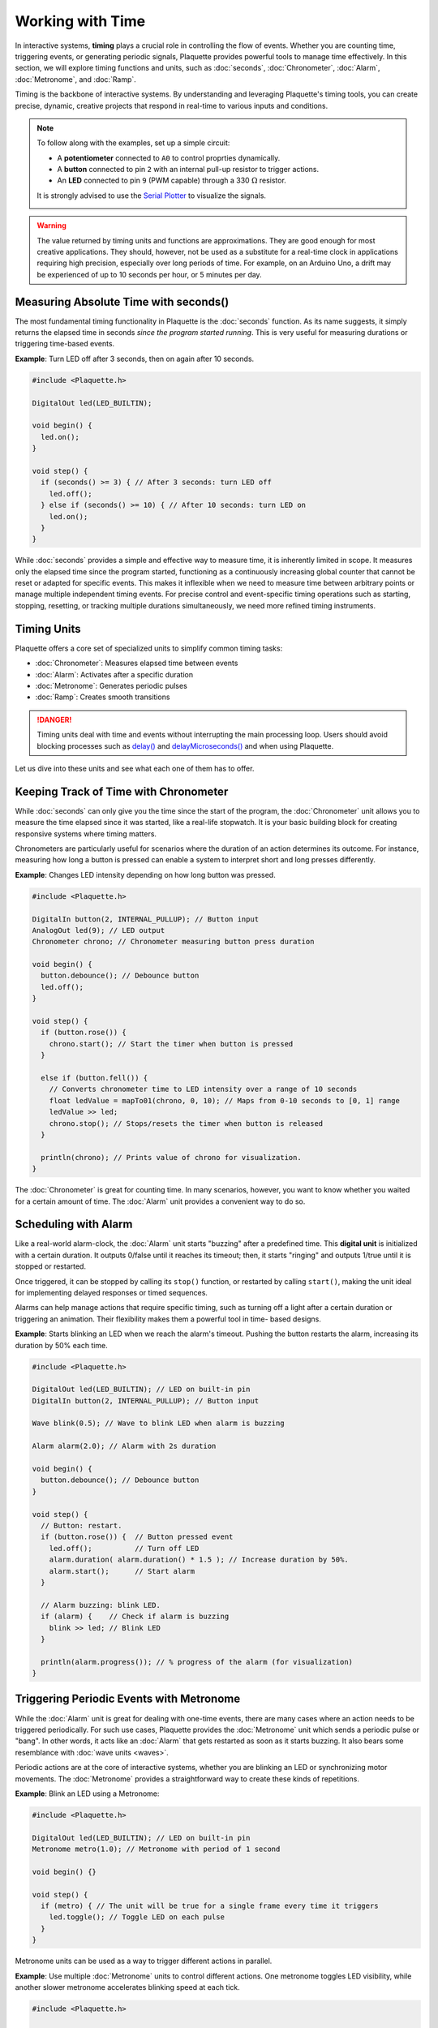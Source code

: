 =================
Working with Time
=================

In interactive systems, **timing** plays a crucial role in controlling the flow of events. Whether
you are counting time, triggering events, or generating periodic signals, Plaquette provides
powerful tools to manage time effectively. In this section, we will explore timing functions and
units, such as :doc:`seconds`, :doc:`Chronometer`, :doc:`Alarm`, :doc:`Metronome`, and :doc:`Ramp`.

Timing is the backbone of interactive systems. By understanding and leveraging Plaquette's timing tools,
you can create precise, dynamic, creative projects that respond in real-time to various inputs and conditions.

.. note::
  To follow along with the examples, set up a simple circuit:

  - A **potentiometer** connected to ``A0`` to control proprties dynamically.
  - A **button** connected to pin ``2`` with an internal pull-up resistor to trigger actions.
  - An **LED** connected to pin ``9`` (PWM capable) through a 330 :math:`\Omega` resistor.

  It is strongly advised to use the `Serial Plotter <https://docs.arduino.cc/software/ide-v2/tutorials/ide-v2-serial-plotter/>`__
  to visualize the signals.

  .. image:: images/Plaquette-CircuitLedPotButton.png
      :align: center

.. warning::

    The value returned by timing units and functions are approximations. They are good enough for most creative applications. They should,
    however, not be used as a substitute for a real-time clock in applications requiring high precision, especially over long
    periods of time. For example, on an Arduino Uno, a drift may be experienced of up to 10 seconds per hour, or 5 minutes per day.

Measuring Absolute Time with seconds()
--------------------------------------

The most fundamental timing functionality in Plaquette is the :doc:`seconds` function. As its name suggests,
it simply returns the elapsed time in seconds `since the program started running`. This is very useful for measuring
durations or triggering time-based events.

**Example**: Turn LED off after 3 seconds, then on again after 10 seconds.

.. code-block:: cpp

    #include <Plaquette.h>

    DigitalOut led(LED_BUILTIN);

    void begin() {
      led.on();
    }

    void step() {
      if (seconds() >= 3) { // After 3 seconds: turn LED off
        led.off();
      } else if (seconds() >= 10) { // After 10 seconds: turn LED on
        led.on();
      }
    }

While :doc:`seconds` provides a simple and effective way to measure time, it is inherently limited in scope. It measures only
the elapsed time since the program started, functioning as a continuously increasing global counter that cannot be reset or adapted
for specific events. This makes it inflexible when we need to measure time between arbitrary points or manage multiple independent
timing events. For precise control and event-specific timing operations such as starting, stopping, resetting, or tracking multiple
durations simultaneously, we need more refined timing instruments.

Timing Units
------------

Plaquette offers a core set of specialized units to simplify common timing tasks:

- :doc:`Chronometer`: Measures elapsed time between events
- :doc:`Alarm`: Activates after a specific duration
- :doc:`Metronome`: Generates periodic pulses
- :doc:`Ramp`: Creates smooth transitions

.. danger::
  Timing units deal with time and events without interrupting the main processing loop.
  Users should avoid blocking processes such as
  `delay() <https://docs.arduino.cc/language-reference/en/functions/time/delay/>`__ and
  `delayMicroseconds() <https://docs.arduino.cc/language-reference/en/functions/time/delayMicroseconds/>`__ and
  when using Plaquette.

Let us dive into these units and see what each one of them has to offer.

Keeping Track of Time with Chronometer
--------------------------------------

While :doc:`seconds` can only give you the time since the start of the program, the :doc:`Chronometer` unit
allows you to measure the time elapsed since it was started, like a real-life stopwatch. It is your basic
building block for creating responsive systems where timing matters.

Chronometers are particularly useful for scenarios where the duration of an action determines its
outcome. For instance, measuring how long a button is pressed can enable a system to interpret
short and long presses differently.

**Example**: Changes LED intensity depending on how long button was pressed.

.. code-block:: cpp

    #include <Plaquette.h>

    DigitalIn button(2, INTERNAL_PULLUP); // Button input
    AnalogOut led(9); // LED output
    Chronometer chrono; // Chronometer measuring button press duration

    void begin() {
      button.debounce(); // Debounce button
      led.off();
    }

    void step() {
      if (button.rose()) {
        chrono.start(); // Start the timer when button is pressed
      }

      else if (button.fell()) {
        // Converts chronometer time to LED intensity over a range of 10 seconds
        float ledValue = mapTo01(chrono, 0, 10); // Maps from 0-10 seconds to [0, 1] range
        ledValue >> led;
        chrono.stop(); // Stops/resets the timer when button is released
      }

      println(chrono); // Prints value of chrono for visualization.
    }

The :doc:`Chronometer` is great for counting time. In many scenarios, however, you want to know whether you waited
for a certain amount of time. The :doc:`Alarm` unit provides a convenient way to do so.

Scheduling with Alarm
---------------------

Like a real-world alarm-clock, the :doc:`Alarm` unit starts "buzzing" after a predefined time. This
**digital unit** is initialized with a certain duration. It outputs 0/false until it reaches its timeout;
then, it starts "ringing" and outputs 1/true until it is stopped or restarted.

Once triggered, it can be stopped by calling its ``stop()`` function, or restarted by calling ``start()``,
making the unit ideal for implementing delayed responses or timed sequences.

Alarms can help manage actions that require specific timing, such as turning off a light after a
certain duration or triggering an animation. Their flexibility makes them a powerful tool in time-
based designs.

**Example**: Starts blinking an LED when we reach the alarm's timeout. Pushing the button restarts
the alarm, increasing its duration by 50% each time.

.. code-block:: cpp

    #include <Plaquette.h>

    DigitalOut led(LED_BUILTIN); // LED on built-in pin
    DigitalIn button(2, INTERNAL_PULLUP); // Button input

    Wave blink(0.5); // Wave to blink LED when alarm is buzzing

    Alarm alarm(2.0); // Alarm with 2s duration

    void begin() {
      button.debounce(); // Debounce button
    }

    void step() {
      // Button: restart.
      if (button.rose()) {  // Button pressed event
        led.off();          // Turn off LED
        alarm.duration( alarm.duration() * 1.5 ); // Increase duration by 50%.
        alarm.start();      // Start alarm
      }

      // Alarm buzzing: blink LED.
      if (alarm) {    // Check if alarm is buzzing
        blink >> led; // Blink LED
      }

      println(alarm.progress()); // % progress of the alarm (for visualization)
    }

Triggering Periodic Events with Metronome
-----------------------------------------

While the :doc:`Alarm` unit is great for dealing with one-time events, there are many cases
where an action needs to be triggered periodically. For such use cases, Plaquette provides the
:doc:`Metronome` unit which sends a periodic pulse or "bang". In other words, it acts like an
:doc:`Alarm` that gets restarted as soon as it starts buzzing. It also bears some resemblance
with :doc:`wave units <waves>`.

Periodic actions are at the core of interactive systems, whether you are blinking an LED or
synchronizing motor movements. The :doc:`Metronome` provides a straightforward way to create these
kinds of repetitions.

**Example**: Blink an LED using a Metronome:

.. code-block:: cpp

    #include <Plaquette.h>

    DigitalOut led(LED_BUILTIN); // LED on built-in pin
    Metronome metro(1.0); // Metronome with period of 1 second

    void begin() {}

    void step() {
      if (metro) { // The unit will be true for a single frame every time it triggers
        led.toggle(); // Toggle LED on each pulse
      }
    }

Metronome units can be used as a way to trigger different actions in parallel.

**Example**: Use multiple :doc:`Metronome` units to control different actions. One metronome
toggles LED visibility, while another slower metronome accelerates blinking speed at each tick.

.. code-block:: cpp

    #include <Plaquette.h>

    DigitalOut led(LED_BUILTIN); // LED on built-in pin
    Wave blink(1.0); // Wave to blink the LED
    Metronome metroToggle(2.0); // Metronome to toggle visibility
    Metronome metroAccelerate(10.0); // Metronome to accelerate blink

    boolean visible = true; // Flag to keep track of visibility

    void begin() {}

    void step() {
      // Toggle visibility.
      if (metroToggle) {
        visible = !visible; // Invert boolean value
      }

      // Accelerate blink.
      if (metroAccelerate) {
        blink.frequency( blink.frequency() * 2 ); // Double frequency
      }

      // Activate LED depending on visibility status.
      if (visible)
        blink >> led;
      else
        led.off();
    }

Creating Smooth Transitions with Ramp
-------------------------------------

Ramps are a cornerstone of creative expression. Unlike :doc:`Wave` units, which
generate periodic signals, ramps interpolate from one value to another over a specific duration or at a
specific speed. The :doc:`Ramp` unit in Plaquette provides a flexible and powerful way to animate visual
elements such as LEDs or physical components such as motors in a natural manner, allowing the creation of rich,
dynamic, evolving experiences.

.. tip::
  We strongly recommend to use the Serial Plotter to visualize the ramp values in the following examples.

Basic Usage
~~~~~~~~~~~

Like :doc:`Alarm` units, ramps can be restarted by calling their ``start()`` function. By default, they
will ramp between 0 and 1.

**Example**: Gradually increases an LED brightness over 5 seconds every time a button is pressed.

.. code-block:: cpp

    #include <Plaquette.h>

    DigitalIn button(2, INTERNAL_PULLUP); // Button input
    AnalogOut led(9); // LED output
    Ramp ramp(5.0);   // Ramp with 5 seconds duration

    void begin() {
      button.debounce(); // Debounce button
      ramp.start(); // Initial ramp startup
    }

    void step() {
      if (button.rose()) {
        ramp.start(); // Restart ramp
      }

      ramp >> led; // Use ramp value to control LED brightness
      println(ramp); // Visualize ramp value with the Serial Plotter
    }

Try changing the behavior of the ramp to rather go from 1 to 0 by calling the ``fromTo()`` function
and see how that changes the behavior of the ramp:

.. code-block:: cpp

    void begin() {
      ramp.fromTo(1.0, 0.0); // Ramp from one to zero
      ramp.start();
    }

Flexible Ranges
~~~~~~~~~~~~~~~

Ramps are not restricted to the range [0, 1]. You can define any starting and ending values,
making ramps very useful for various applications such as changing properties of waves, controlling the
angle of a servo motor, adjusting the color of a RGB LED, etc.

**Example**: Gradually increases an LED brightness over a 5 seconds period every time a button is pressed.
The potentiometer sets the maximum LED value to attain.

.. code-block:: cpp

    #include <Plaquette.h>

    DigitalIn button(2, INTERNAL_PULLUP); // Button input
    AnalogIn pot(A0); // Potentiometer input
    AnalogOut led(9); // LED output
    Ramp ramp(5.0); // Ramp with 5 seconds duration

    void begin() {
      button.debounce(); // Debounce button
    }

    void step() {
      if (button.rose()) {
        ramp.to(pot); // Set ramp goal to value of potentiometer
        ramp.start(); // Restart ramp
      }

      ramp >> led; // Use ramp value to control LED brightness
      println(ramp); // Visualize ramp value with the Serial Plotter
    }

Try adjusting the potentiometer to different positions and then pressing the button to see the effect.

Notice how we are using function ``to()`` to set the goal of the ramp. The starting value is left
unchanged at zero (default value). To change the starting value while preserving the goal value, use
function ``from()`` instead. See what happens if you change the call ``ramp.to(pot)`` to use ``from()``
intead:

.. code-block:: cpp

        ramp.from(pot); // Set ramp goal to value of potentiometer

Dynamic Control with go()
~~~~~~~~~~~~~~~~~~~~~~~~~

A common scenario in creative applications is to respond to events by changing a value such as the
position of a servomotor, the color of a RGB LED, or the volume of a sound. Ramps are often used in
these cases to create smooth transitions instead of abrupt changes.

The ``go()`` function provides a simple way to immediately launch a ramp from one value to another,
or simply from the current value towards a new goal.

.. image:: images/Plaquette-Ramp.png

**Example**: Control blinking frequency using a button. Each time the button is pushed, a new frequency
is chosen randomly and the ramp smoothly goes to the new frequency.

.. code-block:: cpp

    #include <Plaquette.h>

    DigitalIn button(2, INTERNAL_PULLUP); // Button input
    AnalogOut led(9);  // LED output
    Ramp ramp(5.0);    // Ramp with 5 seconds duration
    Wave wave(TRIANGLE, 1.0); // Oscillator

    void begin() {
      wave.skew(1.0);   // Sawtooth wave
      wave.bpm(100);     // Initial BPM
      button.debounce(); // Debounce button
    }

    void step() {
      if (button.rose()) {
        // Set target BPM to random value
        float targetBpm = randomFloat(60, 200);
        ramp.go(targetBpm); // Launch ramp
      }

      wave.bpm(ramp); // Use ramp value to adjust BPM of wave

      wave >> led;   // Oscillate LED
      println(ramp); // Visualize ramp value with the Serial Plotter
    }

.. note::
  Ramps provide multiple ways to call ``go()`` depending on the desired behavior, including specifying
  starting value and duration on the spot. For more details, please consult the :doc:`Ramp unit's reference <Ramp>`.

Generating Expressive Effects with Easing Functions
~~~~~~~~~~~~~~~~~~~~~~~~~~~~~~~~~~~~~~~~~~~~~~~~~~~

:doc:`Ramp` supports :doc:`easing function <easings>`, providing many different ways to generate expressive
effects. Easing functions add acceleration or deceleration effects to ramp transitions, making
them feel more natural and lifelike.

.. image:: images/easings.png

**Example**: Use easing to create a smooth LED fade repeatedly:

.. code-block:: cpp

    #include <Plaquette.h>

    AnalogOut led(9); // LED output
    Ramp ramp(3.0); // Ramp with 3 seconds duration

    void begin() {
      ramp.easing(easeInOutQuad); // Apply an easing function
      ramp.start();
    }

    void step() {
      if (ramp.isFinished())
        ramp.start(); // Restart the ramp with the easing effect
      }

      ramp >> led;   // Use the ramp's value to control the LED brightness
      println(ramp); // Visualize ramp value with the Serial Plotter
    }

Try experimenting with different easing functions and observe the results on the LED and using the
Serial Plotter. Easing can transform mechanical transitions into expressive animations, giving your
projects character.

Operational Modes: Duration vs Speed
~~~~~~~~~~~~~~~~~~~~~~~~~~~~~~~~~~~~

By default, ramps transition between two values over a definite duration. However, there are
many scenarios where this is not the appropriate behavior. For example, one might want to move
a servomotor at a specific angular speed: ramping over 10 degrees should take much less time than
a 90 degrees transition.

Ramps accomodate these different use cases by providing two modes of operation:

- In **duration mode** (default) the ramp transitions between values over a fixed number of seconds.
- In **speed mode** the ramp moves at a constant rate, defined in value change per second.

**Example**: Compare duration and speed modes. Ramp values can be visualized using the
Serial Plotter.

.. code-block:: cpp

    #include <Plaquette.h>

    DigitalIn button(2, INTERNAL_PULLUP); // Button input
    Ramp rampDuration; // Ramp operating in duration mode
    Ramp rampSpeed;    // Ramp operating in speed mode

    void begin() {
      rampDuration.duration(5.0); // Duration: 5 seconds
      rampSpeed.speed(5.0); // Rate of change: 5 per second
      button.debounce(); // Debounce button
    }

    void step() {
      if (button.rose()) {
        // Both ramps go to random target value.
        float targetValue = randomFloat(-20, 20);
        rampDuration.go(targetValue);
        rampSpeed.go(targetValue);
      }

      // Visualize and compare ramps with the Serial Plotter
      print(rampWithDuration);
      print(" ");
      println(rampWithSpeed);
    }

.. tip::
  To switch between modes, you can simply call the ``duration(value)`` or ``speed(value)``
  functions with a target duration or speed (recommended). Alternatively, you can change mode by calling ``mode(RAMP_DURATION)``
  or ``mode(RAMP_SPEED)``, in which case the duration or speed will be computed based on the ramp's
  current properties (ie. duration/speed, starting, and target values).


Combining Timing Units
----------------------

Plaquette allows you to combine different timing units to achieve complex behaviors while keeping your workflow clear
and intuitive. For instance, you can use a :doc:`Metronome` to repeatedly trigger a :doc:`Ramp` or
synchronize multiple timing units.

**Example**: Use a Metronome to trigger a Ramp at regular intervals:

.. code-block:: cpp

    #include <Plaquette.h>

    Metronome metro(10.0); // Trigger every 10 seconds
    Ramp ramp(3.0);   // Ramp with 3 seconds duration
    AnalogOut led(9); // LED output

    void begin() {}

    void step() {
      if (metro) {
        ramp.start(); // Start the ramp each time the metronome triggers
      }

      ramp >> led; // Use the ramp's value to control the LED brightness
      println(ramp); // Stream the ramp's value for visualization
    }

Combining timing units unlocks an even greater range of creative possibilities. Use these tools to
design intricate behaviors, smooth transitions, and expressive animations in your projects.

Conclusion
----------

Timing is an essential aspect of creating interactive and dynamic systems, and Plaquette provides an
intuitive set of tools to make this process seamless. From measuring durations with the :doc:`Chronometer`,
to triggering events with the :doc:`Alarm`, generating rhythmic patterns with the :doc:`Metronome`,
and creating smooth transitions with the :doc:`Ramp`, each timing unit offers unique possibilities.

The flexibility of these tools allows for countless creative applications, whether you are developing
reactive systems, synchronizing events, or designing natural and expressive transitions. By combining
these units, you can build intricate behaviors that bring your projects to life.
